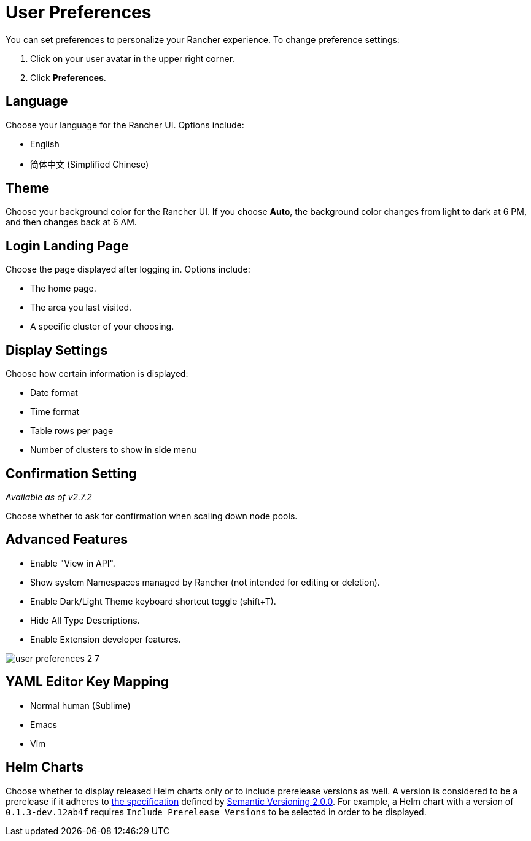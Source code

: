 = User Preferences

You can set preferences to personalize your Rancher experience. To change preference settings:

. Click on your user avatar in the upper right corner.
. Click *Preferences*.

== Language

Choose your language for the Rancher UI. Options include:

* English
* 简体中文 (Simplified Chinese)

== Theme

Choose your background color for the Rancher UI. If you choose *Auto*, the background color changes from light to dark at 6 PM, and then changes back at 6 AM.

== Login Landing Page

Choose the page displayed after logging in. Options include:

* The home page.
* The area you last visited.
* A specific cluster of your choosing.

== Display Settings

Choose how certain information is displayed:

* Date format
* Time format
* Table rows per page
* Number of clusters to show in side menu

== Confirmation Setting

_Available as of v2.7.2_

Choose whether to ask for confirmation when scaling down node pools.

== Advanced Features

* Enable "View in API".
* Show system Namespaces managed by Rancher (not intended for editing or deletion).
* Enable Dark/Light Theme keyboard shortcut toggle (shift+T).
* Hide All Type Descriptions.
* Enable Extension developer features.

image::/img/user-preferences-2-7.png[]

== YAML Editor Key Mapping

* Normal human (Sublime)
* Emacs
* Vim

== Helm Charts

Choose whether to display released Helm charts only or to include prerelease versions as well. A version is considered to be a prerelease if it adheres to https://semver.org/#spec-item-9[the specification] defined by https://semver.org/[Semantic Versioning 2.0.0]. For example, a Helm chart with a version of `0.1.3-dev.12ab4f` requires `Include Prerelease Versions` to be selected in order to be displayed.
